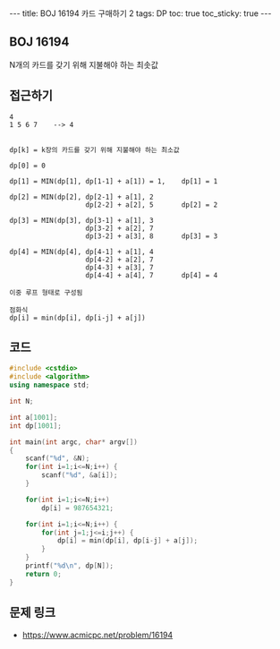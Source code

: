 #+HTML: ---
#+HTML: title: BOJ 16194 카드 구매하기 2
#+HTML: tags: DP
#+HTML: toc: true
#+HTML: toc_sticky: true
#+HTML: ---
#+OPTIONS: ^:nil

** BOJ 16194
N개의 카드를 갖기 위해 지불해야 하는 최솟값
** 접근하기
#+BEGIN_EXAMPLE
4
1 5 6 7    --> 4


dp[k] = k장의 카드를 갖기 위해 지불해야 하는 최소값

dp[0] = 0

dp[1] = MIN(dp[1], dp[1-1] + a[1]) = 1,    dp[1] = 1
 
dp[2] = MIN(dp[2], dp[2-1] + a[1], 2 
                   dp[2-2] + a[2], 5       dp[2] = 2

dp[3] = MIN(dp[3], dp[3-1] + a[1], 3
                   dp[3-2] + a[2], 7
                   dp[3-2] + a[3], 8       dp[3] = 3 

dp[4] = MIN(dp[4], dp[4-1] + a[1], 4 
                   dp[4-2] + a[2], 7
                   dp[4-3] + a[3], 7
                   dp[4-4] + a[4], 7       dp[4] = 4

이중 루프 형태로 구성됨

점화식
dp[i] = min(dp[i], dp[i-j] + a[j]) 
#+END_EXAMPLE

** 코드
#+BEGIN_SRC cpp
#include <cstdio>
#include <algorithm>
using namespace std;

int N;

int a[1001];
int dp[1001];

int main(int argc, char* argv[])
{
    scanf("%d", &N);
    for(int i=1;i<=N;i++) {
        scanf("%d", &a[i]);
    }

    for(int i=1;i<=N;i++)
        dp[i] = 987654321;

    for(int i=1;i<=N;i++) {
        for(int j=1;j<=i;j++) {
            dp[i] = min(dp[i], dp[i-j] + a[j]);
        }
    }
    printf("%d\n", dp[N]);
    return 0;
}
#+END_SRC

** 문제 링크
- https://www.acmicpc.net/problem/16194
